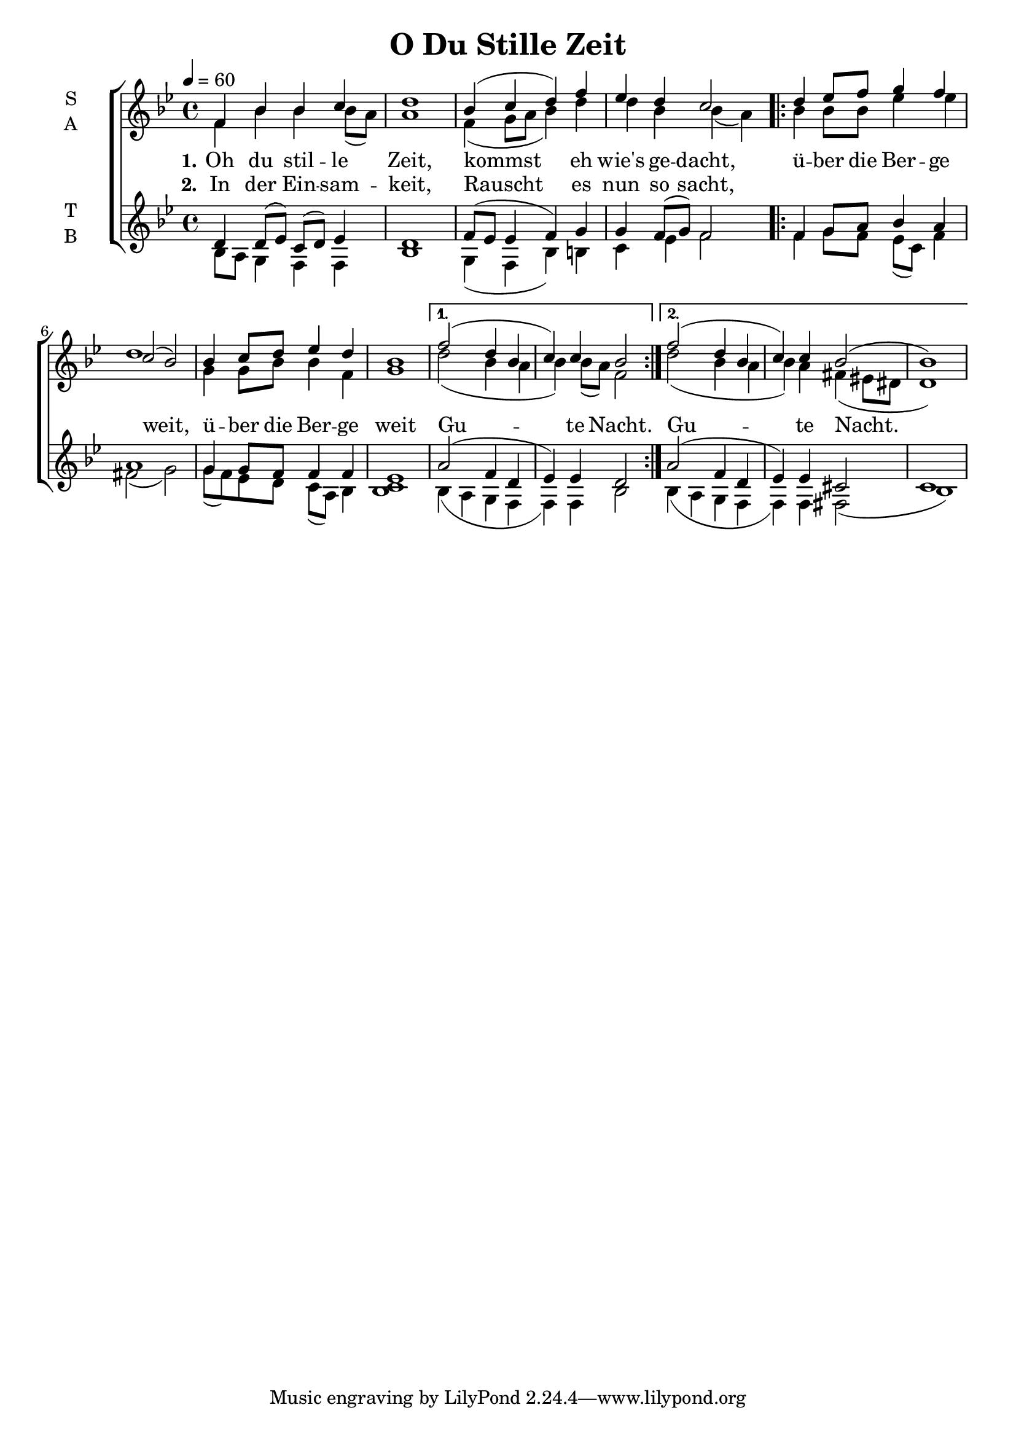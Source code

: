 \version "2.22.1"

\header {
  title = "O Du Stille Zeit"
}

global = {
  \time 4/4
  \key bes \major
  \tempo 4=60
}

soprano = \relative c' {
  \global
  f4 bes bes c | d1 |
  bes4( c d) f | es d c2 |
  \repeat volta 2 {
    d4 es8 f g4 f | c2( bes) |
    bes4 c8 d es4 d | bes1 |
  }
  \alternative {
    { f'2( d4 bes | c) c bes2 }
    { f'2( d4 bes | c) c bes2( | bes1) }
  }
}

alto = \relative c' {
  \global
  f4 bes bes bes8( a) | a1 |
  f4( g8 a bes4) d | d bes bes4( a) |
  \repeat volta 2 {
    bes4 bes8 bes es4 es | d1 |
    g,4 g8 bes bes4 f | g1 |
  }
  \alternative {
    { d'2( bes4 a | bes) bes8( a) f2 }
    { d'2( bes4 a | bes) a fis4( eis8 dis | d1) }
  }
}

tenor = \relative c' {
  \global
  d4 d8( es) c( d) es4 | d1 |
  f8( es es4 f) g | g f8( g) f2 |
  \repeat volta 2 {
    f4 g8 a bes4 a4 | a1 |
    g4 g8 f f4 f | es1 |
  }
  \alternative {
    { a2( f4 d | es) es d2 }
    { a'2( f4 d | es) es cis2 | c1 }
  }
}

bass = \relative c' {
  \global
  bes8 a g4 f f | bes1 |
  g4( f bes) b | c es f2 |
  \repeat volta 2 {
    f4 g8 f es( c) f4 | fis2( g) |
    g8( f) es d c( a) bes4 | <<bes1 c1>> |
  }
  \alternative {
    { bes4( a4 g f | f) f bes2 }
    { bes4( a4 g f | f) f fis2( | bes1) }
  }
}

verseOne = \lyricmode {
  \set stanza = "1."
  Oh du stil -- le Zeit,
  kommst eh wie's ge -- dacht,
  ü -- ber die Ber -- ge weit,
  ü -- ber die Ber -- ge weit
  Gu -- te Nacht.
  Gu -- te Nacht.
}

verseTwo = \lyricmode {
  \set stanza = "2."
  In der Ein -- sam -- keit,
  Rauscht es nun so sacht,
}

\score {
  \new ChoirStaff <<
    \new Staff \with {
      midiInstrument = "choir aahs"
      instrumentName = \markup \center-column { S A }
    } <<
      \new Voice = "soprano" { \voiceOne \soprano }
      \new Voice = "alto" { \voiceTwo \alto }
    >>
    \new Lyrics \with {
      \override VerticalAxisGroup #'staff-affinity = #CENTER
    } \lyricsto "soprano" \verseOne
    \new Lyrics \with {
      \override VerticalAxisGroup #'staff-affinity = #CENTER
    } \lyricsto "soprano" \verseTwo
    \new Staff \with {
      midiInstrument = "choir aahs"
      instrumentName = \markup \center-column { T B }
    } <<
      %\clef bass
      \new Voice = "tenor" { \voiceOne \tenor }
      \new Voice = "bass" { \voiceTwo \bass }
    >>
  >>
  \layout { }
  \midi { }
}

